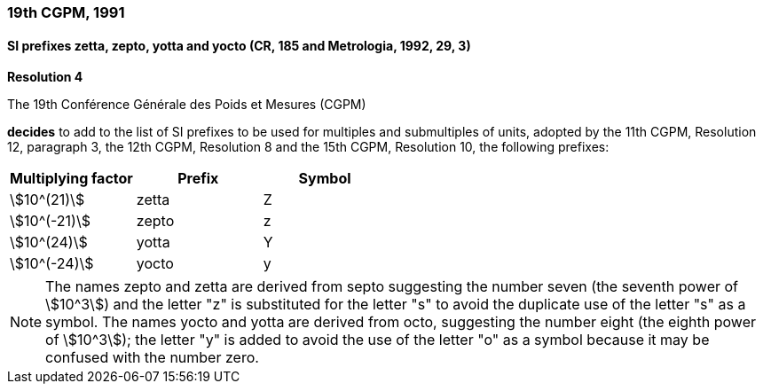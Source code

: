 === 19th CGPM, 1991

==== SI prefixes zetta, zepto, yotta and yocto (CR, 185 and Metrologia, 1992, 29, 3)

[align=center]
*Resolution 4*

The 19th Conférence Générale des Poids et Mesures (CGPM)

*decides* to add to the list of SI prefixes to be used for multiples and submultiples of units, adopted by the 11th CGPM, Resolution 12, paragraph 3, the 12th CGPM, Resolution 8 and the 15th CGPM, Resolution 10, the following prefixes:

[%unnumbered]
|===
| Multiplying factor | Prefix | Symbol

| stem:[10^(21)] | zetta | Z
| stem:[10^(-21)] | zepto | z
| stem:[10^(24)] | yotta | Y
| stem:[10^(-24)] | yocto | y
|===

NOTE: The names zepto and zetta are derived from septo suggesting the number seven (the seventh power of stem:[10^3]) and the letter "z" is substituted for the letter "s" to avoid the duplicate use of the letter "s" as a symbol. The names yocto and yotta are derived from octo, suggesting the number eight (the eighth power of stem:[10^3]); the letter "y" is added to avoid the use of the letter "o" as a symbol because it may be confused with the number zero.